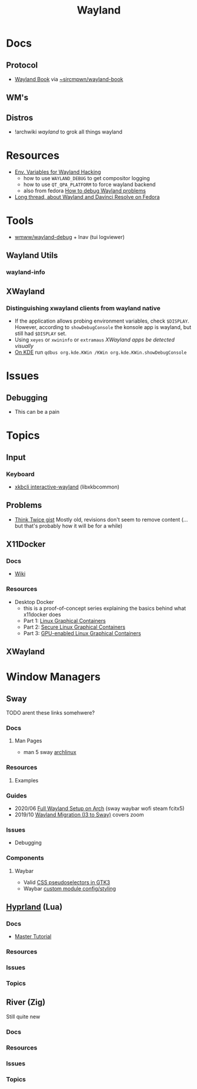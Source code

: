 :PROPERTIES:
:ID:       f92bb944-0269-47d4-b07c-2bd683e936f2
:END:
#+title: Wayland

* Docs

** Protocol
+ [[https://wayland-book.com][Wayland Book]] via [[https://git.sr.ht/~sircmpwn/wayland-book][~sircmpwn/wayland-book]]

** WM's

** Distros
+ !archwiki [[KDE/][wayland]] to grok all things wayland

* Resources

+ [[https://discourse.ubuntu.com/t/environment-variables-for-wayland-hackers/12750][Env. Variables for Wayland Hacking]]
  - how to use =WAYLAND_DEBUG= to get compositor logging
  - how to use =QT_QPA_PLATFORM= to force wayland backend
  - also from fedora [[https://docs.fedoraproject.org/en-US/quick-docs/debug-wayland-problems/][How to debug Wayland problems]]
+ [[https://discussion.fedoraproject.org/t/amd-gpu-not-being-used-radeon-rx-6700-xt-external-egpu-wayland/71815][Long thread, about Wayland and Davinci Resolve on Fedora]]

* Tools
+ [[https://github.com/wmww/wayland-debug][wmww/wayland-debug]] + lnav (tui logviewer)

** Wayland Utils

*** wayland-info

** XWayland

*** Distinguishing xwayland clients from wayland native

+ If the application allows probing environment variables, check
  =$DISPLAY=. However, according to =showDebugConsole= the konsole app is
  wayland, but still had =$DISPLAY= set.
+ Using =xeyes= or =xwininfo= or =extramaus= [[the value of][XWayland apps be detected visually]]
+ [[https://wiki.archlinux.org/title/wayland#Kwin_Wayland_debug_console][On KDE]] run =qdbus org.kde.KWin /KWin org.kde.KWin.showDebugConsole=

* Issues

** Debugging
+ This can be a pain


* Topics

** Input
*** Keyboard
+ [[https://man.archlinux.org/man/xkbcli-interactive-wayland.1.en][xkbcli interactive-wayland]] (libxkbcommon)

** Problems
+ [[https://gist.github.com/probonopd/9feb7c20257af5dd915e3a9f2d1f2277][Think Twice gist]] Mostly old, revisions don't seem to remove content (... but
  that's probably how it will be for a while)
** X11Docker


*** Docs
+ [[https://github.com/mviereck/x11docker/wiki][Wiki]]

*** Resources

+ Desktop Docker
  + this is a proof-of-concept series explaining the basics behind what
    x11docker does
  + Part 1: [[https://www.cbtechinc.com/desktop-docker-1-linux-graphical-containers/][Linux Graphical Containers]]
  + Part 2: [[https://www.cbtechinc.com/desktop-docker-2-secure-linux-graphical-containers/][Secure Linux Graphical Containers]]
  + Part 3: [[https://www.cbtechinc.com/desktop-docker-3-gpu-enabled-linux-graphical-containers/][GPU-enabled Linux Graphical Containers]]

** XWayland




* Window Managers
** Sway
***** TODO arent these links somehwere?

*** Docs
**** Man Pages
+ man 5 sway [[https://man.archlinux.org/man/sway.5.en][archlinux]]
*** Resources
**** Examples


*** Guides
+ 2020/06 [[https://www.fosskers.ca/en/blog/wayland][Full Wayland Setup on Arch]] (sway waybar wofi steam fcitx5)
+ 2019/10 [[https://www.swalladge.net/archives/2019/10/14/are-we-wayland-yet/][Wayland Migration (I3 to Sway)]] covers zoom

*** Issues
+ Debugging
*** Components
**** Waybar
+ Valid [[https://docs.gtk.org/gtk3/css-overview.html][CSS pseudoselectors in GTK3]]
+ Waybar [[https://github.com/Alexays/Waybar/wiki/Module:-Custom][custom module config/styling]]

** [[https://wiki.hyprland.org/][Hyprland]] (Lua)

*** Docs
+ [[https://wiki.hyprland.org/Getting-Started/Master-Tutorial/#nvidia][Master Tutorial]]

*** Resources

*** Issues

*** Topics

** River (Zig)

Still quite new

*** Docs

*** Resources

*** Issues

*** Topics


